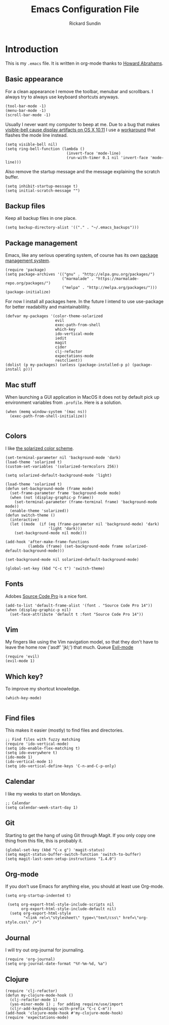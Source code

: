 #+TITLE:  Emacs Configuration File
#+AUTHOR: Rickard Sundin
#+EMAIL:  rickard@snart.nu
#+PROPERTY: tangle ~/.emacs

* Introduction
This is my =.emacs= file. It is written in org-mode thanks to [[http://www.howardism.org/][Howard Abrahams]].

** Basic appearance
For a clean appearance I remove the toolbar, menubar and scrollbars. I always
try to always use keyboard shortcuts anyways.

#+BEGIN_SRC elisp 
(tool-bar-mode -1)
(menu-bar-mode -1)
(scroll-bar-mode -1)
#+END_SRC

Usually I never want my computer to beep at me.
Due to a bug that makes [[http://debbugs.gnu.org/cgi/bugreport.cgi?bug%3D21662][visible-bell cause display artifacts on OS X 10.11]] I use
a [[http://stuff-things.net/2015/10/05/emacs-visible-bell-work-around-on-os-x-el-capitan/][workaround]] that flashes the mode line instead.

#+BEGIN_SRC elisp 
  (setq visible-bell nil)
  (setq ring-bell-function (lambda ()
                             (invert-face 'mode-line)
                             (run-with-timer 0.1 nil 'invert-face 'mode-line)))
#+END_SRC

Also remove the startup message and the message explaining the scratch buffer. 

#+BEGIN_SRC elisp
(setq inhibit-startup-message t)
(setq initial-scratch-message "")
#+END_SRC

** Backup files
Keep all backup files in one place.

#+BEGIN_SRC elisp 
(setq backup-directory-alist '(("." . "~/.emacs_backups")))
#+END_SRC

** Package management
Emacs, like any serious operating system, of course has its own [[https://elpa.gnu.org/][package management system]].

#+BEGIN_SRC elisp 
(require 'package)
(setq package-archives '(("gnu" . "http://elpa.gnu.org/packages/")
                         ("marmalade" . "https://marmalade-repo.org/packages/")
                         ("melpa" . "http://melpa.org/packages/")))
(package-initialize)
#+END_SRC

For now I install all packages here. In the future I intend to use use-package
for better readabiltiy and maintainablility.

#+BEGIN_SRC elisp 
(defvar my-packages '(color-theme-solarized
                      evil
                      exec-path-from-shell
                      which-key
                      ido-vertical-mode
                      iedit
                      magit
                      cider
                      clj-refactor
                      expectations-mode
                      restclient))
(dolist (p my-packages) (unless (package-installed-p p) (package-install p)))
#+END_SRC

** Mac stuff
When launching a GUI application in MacOS it does not by default pick up
environment variables from =.profile=. Here is a solution.

#+BEGIN_SRC elisp 
(when (memq window-system '(mac ns))
  (exec-path-from-shell-initialize))

#+END_SRC

** Colors
I like [[http://ethanschoonover.com/solarized][the solarized color scheme]].

#+BEGIN_SRC elisp 
(set-terminal-parameter nil 'background-mode 'dark)
(load-theme 'solarized t)
(custom-set-variables '(solarized-termcolors 256))

(setq solarized-default-background-mode 'light)

(load-theme 'solarized t)
(defun set-background-mode (frame mode)
  (set-frame-parameter frame 'background-mode mode)
  (when (not (display-graphic-p frame))
    (set-terminal-parameter (frame-terminal frame) 'background-mode mode))
  (enable-theme 'solarized))
(defun switch-theme ()
  (interactive)
  (let ((mode  (if (eq (frame-parameter nil 'background-mode) 'dark)
                   'light 'dark)))
    (set-background-mode nil mode)))

(add-hook 'after-make-frame-functions
          (lambda (frame) (set-background-mode frame solarized-default-background-mode)))

(set-background-mode nil solarized-default-background-mode)

(global-set-key (kbd "C-c t") 'switch-theme)
#+END_SRC

** Fonts
Adobes [[https://github.com/adobe-fonts/source-code-pro][Source Code Pro]] is a nice font.

#+BEGIN_SRC elisp 
(add-to-list 'default-frame-alist '(font . "Source Code Pro 14"))
(when (display-graphic-p nil)
  (set-face-attribute 'default t :font "Source Code Pro 14"))
#+END_SRC

** Vim
My fingers like using the Vim navigation model, so that they don't have to leave
the home row ('asdf' 'jkl;') that much. Queue [[https://www.emacswiki.org/emacs/Evil][Evil-mode]]

#+BEGIN_SRC elisp 
(require 'evil)
(evil-mode 1)
#+END_SRC

** Which key?
To improve my shortcut knowledge.

#+BEGIN_SRC elisp
(which-key-mode)

#+END_SRC

** Find files
This makes it easier (mostly) to find files and directories.

#+BEGIN_SRC elisp 
;; Find files with fuzzy matching
(require 'ido-vertical-mode)
(setq ido-enable-flex-matching t)
(setq ido-everywhere t)
(ido-mode 1)
(ido-vertical-mode 1)
(setq ido-vertical-define-keys 'C-n-and-C-p-only)
#+END_SRC

** Calendar
I like my weeks to start on Mondays.

#+BEGIN_SRC elisp 
;; Calendar
(setq calendar-week-start-day 1)
#+END_SRC

** Git
Starting to get the hang of using Git through Magit.
If you only copy one thing from this file, this is probably it.

#+BEGIN_SRC elisp 
(global-set-key (kbd "C-x g") 'magit-status)
(setq magit-status-buffer-switch-function 'switch-to-buffer)
(setq magit-last-seen-setup-instructions "1.4.0")
#+END_SRC

** Org-mode
If you don't use Emacs for anything else, you should at least use Org-mode.

#+BEGIN_SRC elisp 
(setq org-startup-indented t)

 (setq org-export-html-style-include-scripts nil
       org-export-html-style-include-default nil)
  (setq org-export-html-style
        "<link rel=\"stylesheet\" type=\"text/css\" href=\"org-style.css\" />")
#+END_SRC

** Journal
I will try out org-journal for journaling.

#+BEGIN_SRC elisp 
(require 'org-journal)
(setq org-journal-date-format "%Y-%m-%d, %a")
#+END_SRC

** Clojure

#+BEGIN_SRC elisp 
(require 'clj-refactor)
(defun my-clojure-mode-hook ()
  (clj-refactor-mode 1)
  (yas-minor-mode 1) ; for adding require/use/import
  (cljr-add-keybindings-with-prefix "C-c C-m"))
(add-hook 'clojure-mode-hook #'my-clojure-mode-hook)
(require 'expectations-mode)
#+END_SRC
